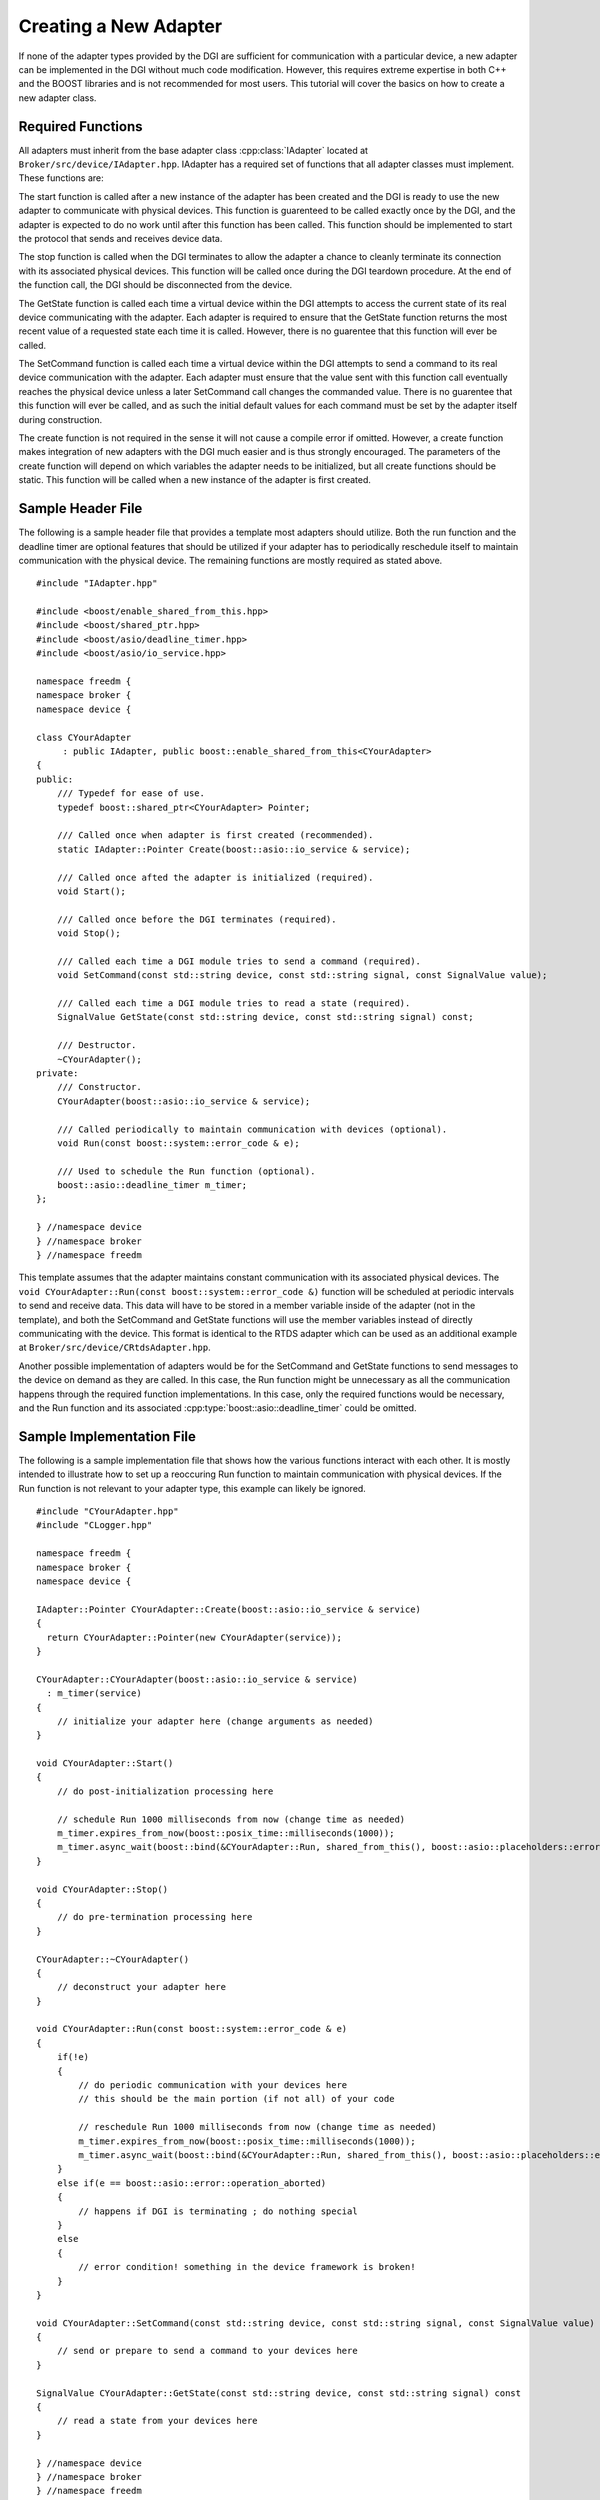 Creating a New Adapter
======================

If none of the adapter types provided by the DGI are sufficient for communication with a particular device, a new adapter can be implemented in the DGI without much code modification. However, this requires extreme expertise in both C++ and the BOOST libraries and is not recommended for most users. This tutorial will cover the basics on how to create a new adapter class.

Required Functions
------------------

All adapters must inherit from the base adapter class :cpp:class:`IAdapter` located at ``Broker/src/device/IAdapter.hpp``. IAdapter has a required set of functions that all adapter classes must implement. These functions are:

.. cpp:function:: void IAdapter::Start()

The start function is called after a new instance of the adapter has been created and the DGI is ready to use the new adapter to communicate with physical devices. This function is guarenteed to be called exactly once by the DGI, and the adapter is expected to do no work until after this function has been called. This function should be implemented to start the protocol that sends and receives device data.

.. cpp:function:: void IAdapter::Stop()

The stop function is called when the DGI terminates to allow the adapter a chance to cleanly terminate its connection with its associated physical devices. This function will be called once during the DGI teardown procedure. At the end of the function call, the DGI should be disconnected from the device.

.. cpp:function:: float IAdapter::GetState(const std::string, const std::string) const

The GetState function is called each time a virtual device within the DGI attempts to access the current state of its real device communicating with the adapter. Each adapter is required to ensure that the GetState function returns the most recent value of a requested state each time it is called. However, there is no guarentee that this function will ever be called.

.. cpp:function:: void IAdapter::SetCommand(const std::string, const std::string, const float)

The SetCommand function is called each time a virtual device within the DGI attempts to send a command to its real device communication with the adapter. Each adapter must ensure that the value sent with this function call eventually reaches the physical device unless a later SetCommand call changes the commanded value. There is no guarentee that this function will ever be called, and as such the initial default values for each command must be set by the adapter itself during construction.

.. cpp:function:: static IAdapter::Pointer YourAdapter::Create(...)

The create function is not required in the sense it will not cause a compile error if omitted. However, a create function makes integration of new adapters with the DGI much easier and is thus strongly encouraged. The parameters of the create function will depend on which variables the adapter needs to be initialized, but all create functions should be static. This function will be called when a new instance of the adapter is first created.

Sample Header File
------------------

The following is a sample header file that provides a template most adapters should utilize. Both the run function and the deadline timer are optional features that should be utilized if your adapter has to periodically reschedule itself to maintain communication with the physical device. The remaining functions are mostly required as stated above.

::

    #include "IAdapter.hpp"

    #include <boost/enable_shared_from_this.hpp>
    #include <boost/shared_ptr.hpp>
    #include <boost/asio/deadline_timer.hpp>
    #include <boost/asio/io_service.hpp>

    namespace freedm {
    namespace broker {
    namespace device {

    class CYourAdapter
         : public IAdapter, public boost::enable_shared_from_this<CYourAdapter>
    {
    public:
        /// Typedef for ease of use.
        typedef boost::shared_ptr<CYourAdapter> Pointer;

        /// Called once when adapter is first created (recommended).
        static IAdapter::Pointer Create(boost::asio::io_service & service);

        /// Called once afted the adapter is initialized (required).
        void Start();

        /// Called once before the DGI terminates (required).
        void Stop();
    
        /// Called each time a DGI module tries to send a command (required).
        void SetCommand(const std::string device, const std::string signal, const SignalValue value);

        /// Called each time a DGI module tries to read a state (required).
        SignalValue GetState(const std::string device, const std::string signal) const;
    
        /// Destructor.
        ~CYourAdapter();
    private:
        /// Constructor.
        CYourAdapter(boost::asio::io_service & service);

        /// Called periodically to maintain communication with devices (optional).
        void Run(const boost::system::error_code & e);

        /// Used to schedule the Run function (optional).
        boost::asio::deadline_timer m_timer;
    };

    } //namespace device
    } //namespace broker
    } //namespace freedm

This template assumes that the adapter maintains constant communication with its associated physical devices. The ``void CYourAdapter::Run(const boost::system::error_code &)`` function will be scheduled at periodic intervals to send and receive data. This data will have to be stored in a member variable inside of the adapter (not in the template), and both the SetCommand and GetState functions will use the member variables instead of directly communicating with the device. This format is identical to the RTDS adapter which can be used as an additional example at ``Broker/src/device/CRtdsAdapter.hpp``.

Another possible implementation of adapters would be for the SetCommand and GetState functions to send messages to the device on demand as they are called. In this case, the Run function might be unnecessary as all the communication happens through the required function implementations. In this case, only the required functions would be necessary, and the Run function and its associated :cpp:type:`boost::asio::deadline_timer` could be omitted.

Sample Implementation File
--------------------------

The following is a sample implementation file that shows how the various functions interact with each other. It is mostly intended to illustrate how to set up a reoccuring Run function to maintain communication with physical devices. If the Run function is not relevant to your adapter type, this example can likely be ignored.

::

    #include "CYourAdapter.hpp"
    #include "CLogger.hpp"

    namespace freedm {
    namespace broker {
    namespace device {

    IAdapter::Pointer CYourAdapter::Create(boost::asio::io_service & service)
    {
      return CYourAdapter::Pointer(new CYourAdapter(service));
    }

    CYourAdapter::CYourAdapter(boost::asio::io_service & service)
      : m_timer(service)
    {
        // initialize your adapter here (change arguments as needed)
    }

    void CYourAdapter::Start()
    {
        // do post-initialization processing here
  
        // schedule Run 1000 milliseconds from now (change time as needed)
        m_timer.expires_from_now(boost::posix_time::milliseconds(1000));
        m_timer.async_wait(boost::bind(&CYourAdapter::Run, shared_from_this(), boost::asio::placeholders::error);
    }

    void CYourAdapter::Stop()
    {
        // do pre-termination processing here
    }

    CYourAdapter::~CYourAdapter()
    {
        // deconstruct your adapter here
    }

    void CYourAdapter::Run(const boost::system::error_code & e)
    {
        if(!e)
        {
            // do periodic communication with your devices here
            // this should be the main portion (if not all) of your code
    
            // reschedule Run 1000 milliseconds from now (change time as needed)
            m_timer.expires_from_now(boost::posix_time::milliseconds(1000));
            m_timer.async_wait(boost::bind(&CYourAdapter::Run, shared_from_this(), boost::asio::placeholders::error);
        }
        else if(e == boost::asio::error::operation_aborted)
        {
            // happens if DGI is terminating ; do nothing special
        }
        else
        {
            // error condition! something in the device framework is broken!
        }
    }

    void CYourAdapter::SetCommand(const std::string device, const std::string signal, const SignalValue value)
    {
        // send or prepare to send a command to your devices here
    }

    SignalValue CYourAdapter::GetState(const std::string device, const std::string signal) const
    {
        // read a state from your devices here
    }

    } //namespace device
    } //namespace broker
    } //namespace freedm

Assuming that the communication code has a sequential block of code that sends a block of data to a device and receives a block of data in return, this sequential code should all be placed into the run function with the data to be sent and receive declared as member variables. Then the SetCommand and GetState functions would write to and read from these member variables rather than interacting with the physical device. This is the approach of the RTDS adapter, which can be used as a sample implementation at ``Broker/src/device/CRtdsAdapter``.

Integration with the DGI
------------------------

Your new adapter class must be integrated with the DGI once its implementation has been completed. This involves three separate steps.

First, the adapter must be included in the DDGI compilation process. We assume that your adapter is located at *Broker/src/device/CYourAdapter.cpp*. Open the file ``Broker/src/device/CMakeLists.txt`` and locate the ``set(DEVICE_FILES`` command near the very top. Include ``CYourAdapter.cpp`` after *DEVICE_FILES* and before the closing parenthesis, following the example of the other device files. After this change, when ``make`` is run from the *Broker* directory, *CYourAdapter.cpp* will be included in the DGI compilation process.

Second, you must decide what configurable options are required for your adapter type.  All standard adapters (plug and play being the exception) are created through the adapter configuration file ``Broker/config/adapter.xml``. When the DGI starts with an adapter configuration file specified in ``Broker/config/freedm.cfg``, it parses the contents of the file to determine which adapters it needs to create. Your adapter will also be configured in *adapter.xml*. Consider the first line of each adapter configuration::

    <adapter name = "simulation" type = "rtds">

You must define a new ``type`` identifier for your adapter which will go in the type field when a user wants to create a new instance of your adapter type. You cannot remove the **<state>** and **<command>** subtags for your adapter specification, as they are required by the DGI to create virtual devices that modules will use to interact with your adapter. However, you can change the contents of the **<info>** subtag which is intended to contain all the configurable settings unique to your adapter. If you have any user-defined settings that are required when a new instance of your adapter is created, you should determine how best to incorporate them into this **<info>** tag in *adapter.xml*.

Third, you must modify the behemoth of a file that is CAdapterFactory.cpp. This file handles the creation and maintenance of all types of adapters, including the parsing of the adapter configuraton file mentioned above. It can be found at ``Broker/src/device/CAdapterFactory.cpp``. The most relevant functions for creation of a new adapter are the ``void CAdapterFactory::CreateAdapter(const boost::property_tree::ptree &)`` function and the ``void CAdapterFactory::InitializeAdapter(IAdapter::Pointer, const boost::property_tree::ptree &)`` function. The CreateAdapter function is called each time a new **<adapter>** tag is parsed, and the :cpp:type:`boost::property_tree::ptree` stores the contents of the XML specification for the new adapter. The InitializeAdapter function is called once for each adapter, and parses the contents of the **<state>** and **<command>** specifications.

For the DGI to create your adapter, it must create an instance of your adapter's type when it parses the XML in the CreateAdapter function. Locate the following line of code::

    if( type == "rtds" )
    {
        adapter = CRtdsAdapter::Create(m_ios, subtree);
    }
    else if( type == "pnp" )
    {
        adapter = CPnpAdapter::Create(m_ios, subtree, m_server->GetClient());
    }
    else if( type == "fake" )
    {
        adapter = CFakeAdapter::Create();
    }
    else
    {
        throw EDgiConfigError("Unregistered adapter type: " + type);
    }

This conditional determines which type of adapter the **<adapter>** tag specifies and creates the appropriate adapter class in the DGI. You must extend this conditional to support your new adapter type::

    else if( type == "YourAdapter" )
    {
        adapter = CYourAdapter::Create(m_ios);
    }

This will call the ``static IAdapter::Pointer CYourAdapter::Create(...)`` function you defined in your adapter implementation, and should be passed all the parameters that are required for your implementation's constructor. For the other adapter types, not that several of them are passed the variable *subtree* which is a :cpp:type:`boost::property_tree::ptree`. This stores the contents of the **<info>** tag from the *adapter.xml* file. If your adapter uses the **<info>** tag, you should also pass this subtree variable. For using the *subtree* variable, you will have to refer to the `BOOST Property Tree Documentation <http://www.boost.org/doc/libs/1_57_0/doc/html/property_tree.html>`_ as well as the ``Broker/src/device/CRtdsAdapter.cpp`` adapter implementation for an example.

With this, your adapter has been compiled into the DGI, constructed when the DGI parses the adapter configuration file, and perhaps initialized with the contents of its **<info>** tag. However, at no point does your adapter learn of the devices that have been attached to it. The **<state>** and **<command>** tags from the adapter configuration file are never seen by your adapter instance. These tags are instead parsed in the function ``void CAdapterFactory::InitializeAdapter(IAdapter::Pointer, const boost::property_tree::ptree &)``. If your adapter needs to know the type and number of devices the DGI has associated with it, you must modify this InitializeAdapter function.

First, search for the following line::

    IBufferAdapter::Pointer buffer = boost::dynamic_pointer_cast<IBufferAdapter>(adapter);

You will want to add an additional line after this one with a similar format for your adapter::

    CYourAdapter::Pointer youradapter = boost::dynamic_pointer_cast<CYourAdapter>(adapter);

This will attempt to convert the :cpp:type:`IAdapter::Pointer` passed to the function into a :cpp:type:`CYourAdapter::Pointer`. If the conversion fails, the variable youradapter will store a null pointer. This conversion is required because any modifications you make to this function are unique to your adapter. They should not be executed if the adapter passed to this function does not have your type, and this dynamic pointer cast provides a very easy way to determine if the adapter has your type in conditionals.

Next search for the line::

    // create the device when first seen
    if( devtype.count(name) == 0 )
    {
        CreateDevice(name, type, adapter);
        adapter->RegisterDevice(name);
        devtype[name]  = type;
        states[name]   = 0;
        commands[name] = 0;
    }

This block of code executes when a device is seen for the first time in the *adapter.xml* configuration file, and creates a virtual device for use in the DGI. The name of this device is already associated with your adapter through the ``void IAdapter::RegisterDevice(std::string)`` function call, and if you only need to know the number of devices you can overwrite this function in your implementation file. However, by default, the type is not sent to your adapter. Change the code to the following::

    // create the device when first seen
    if( devtype.count(name) == 0 )
    {
        CreateDevice(name, type, adapter);
        adapter->RegisterDevice(name);
        devtype[name]  = type;
        states[name]   = 0;
        commands[name] = 0;

        // use the dynamic pointer cast from before
        if( youradapter )
        {
            // if the code executes this, the adapter is of type CYourAdapter
            youradapter->RegisterType(type);
        }
    }

With this modification, ``void CYourAdapter::RegisterType(std::string)`` will be called once for each device associated with your adapter in the *adapter.xml* specification file. However, you will have to implement the RegisterType function as it is not a standard adapter function.

This tutorial only provides a brief overview of creation of a new adapter type, as well as several possibilities for integrating the new type with the DGI. The creation of a new adapter type is complicated and requires extensive knowledge of the device architecture. If you need to create a new adapter type, we strongly recommend you contact the DGI development team and keep in close contact with us. However, it should not be necessary to look at any part of the code other than the two CAdapterFactory functions mentioned in this section.

